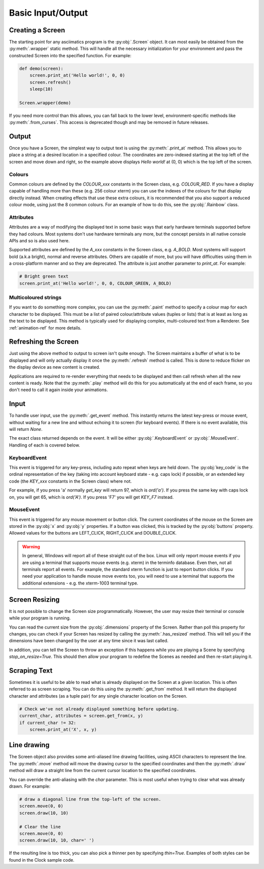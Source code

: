 Basic Input/Output
==================

Creating a Screen
-----------------
The starting point for any asciimatics program is the :py:obj:`.Screen` object.
It can most easily be obtained from the :py:meth:`.wrapper` static method.  This
will handle all the necessary initialization for your environment and pass the
constructed Screen into the specified function.  For example:

.. code-block:: python

    def demo(screen):
        screen.print_at('Hello world!', 0, 0)
        screen.refresh()
        sleep(10)

    Screen.wrapper(demo)

If you need more control than this allows, you can fall back to the lower level,
environment-specific methods like :py:meth:`.from_curses`.  This access is
deprecated though and may be removed in future releases.

Output
------
Once you have a Screen, the simplest way to output text is using the
:py:meth:`.print_at` method.  This allows you to place a string at a desired
location in a specified colour.  The coordinates are zero-indexed starting at
the top left of the screen and move down and right, so the example above
displays `Hello world!` at (0, 0) which is the top left of the screen.

Colours
^^^^^^^
Common colours are defined by the `COLOUR_xxx` constants in the Screen class,
e.g. `COLOUR_RED`.  If you have a display capable of handling more than these
(e.g. 256 colour xterm) you can use the indexes of the colours for that display
directly instead.  When creating effects that use these extra colours, it is
recommended that you also support a reduced colour mode, using just the
8 common colours.  For an example of how to do this, see the :py:obj:`.Rainbow`
class.

Attributes
^^^^^^^^^^
Attributes are a way of modifying the displayed text in some basic ways that
early hardware terminals supported before they had colours.  Most
systems don't use hardware terminals any more, but the concept persists in
all native console APIs and so is also used here.

Supported attributes are defined by the `A_xxx` constants in the Screen class,
e.g. `A_BOLD`.  Most systems will support bold (a.k.a bright), normal and
reverse attributes.  Others are capable of more, but you will have
difficulties using them in a cross-platform manner and so they are deprecated.
The attribute is just another parameter to `print_at`.  For example:

.. code-block:: python

    # Bright green text
    screen.print_at('Hello world!', 0, 0, COLOUR_GREEN, A_BOLD)

Multicoloured strings
^^^^^^^^^^^^^^^^^^^^^
If you want to do something more complex, you can use the :py:meth:`.paint`
method to specify a colour map for each character to be displayed.  This must
be a list of paired colour/attribute values (tuples or lists) that is at least
as long as the text to be displayed.  This method is typically used for
displaying complex, multi-coloured text from a Renderer.  See
:ref:`animation-ref` for more details.

Refreshing the Screen
---------------------
Just using the above method to output to screen isn't quite enough.
The Screen maintains a buffer of what is to be displayed and will only actually
display it once the :py:meth:`.refresh` method is called.  This is done to
reduce flicker on the display device as new content is created.  

Applications are required to re-render everything that needs to be
displayed and then call refresh when all the new content is ready.  
Note that the :py:meth:`.play` method will do this for you automatically
at the end of each frame, so you don't need to call it again inside your
animations.

Input
-----
To handle user input, use the :py:meth:`.get_event` method.  This instantly
returns the latest key-press or mouse event, without waiting for a new line and
without echoing it to screen (for keyboard events).  If there is no event
available, this will return `None`.

The exact class returned depends on the event.  It will be either
:py:obj:`.KeyboardEvent` or :py:obj:`.MouseEvent`.  Handling of each is covered
below.

KeyboardEvent
^^^^^^^^^^^^^
This event is triggered for any key-press, including auto repeat when keys are
held down.  The :py:obj:`key_code` is the ordinal representation
of the key (taking into account keyboard state - e.g. caps lock) if possible,
or an extended key code (the `KEY_xxx` constants in the Screen class) where not.

For example, if you press 'a' normally `get_key` will return 97, which is
`ord('a')`.  If you press the same key with caps lock on, you will get 65,
which is `ord('A')`.  If you press 'F7' you will get `KEY_F7` instead.

MouseEvent
^^^^^^^^^^
This event is triggered for any mouse movement or button click.  The current
coordinates of the mouse on the Screen are stored in the :py:obj:`x`
and :py:obj:`y` properties.  If a button was clicked, this is
tracked by the :py:obj:`buttons` property.  Allowed values for the
buttons are LEFT_CLICK, RIGHT_CLICK and DOUBLE_CLICK.

.. warning::

    In general, Windows will report all of these straight out of the box.
    Linux will only report mouse events if you are using a terminal that
    supports mouse events (e.g. xterm) in the terminfo database.  Even then,
    not all terminals report all events.  For example, the standard xterm
    function is just to report button clicks.  If you need your application
    to handle mouse move events too, you will need to use a terminal that
    supports the additional extensions - e.g. the xterm-1003 terminal type.

Screen Resizing
---------------
It is not possible to change the Screen size programmatically.  However, the
user may resize their terminal or console while your program is running.

You can read the current  size from the :py:obj:`.dimensions` property of the
Screen.  Rather than poll this property for changes, you can check if your
Screen has resized by calling the :py:meth:`.has_resized` method.  This will
tell you if the dimensions have been changed by the user at any time since it
was last called.

In addition, you can tell the Screen to throw an exception if this happens
while you are playing a Scene by specifying `stop_on_resize=True`.  This should
then allow your program to redefine the Scenes as needed and then re-start
playing it.

Scraping Text
-------------
Sometimes it is useful to be able to read what is already displayed on the
Screen at a given location.  This is often referred to as screen scraping.  You
can do this using the :py:meth:`.get_from` method.  It will return the displayed
character and attributes (as a tuple pair) for any single character location on
the Screen.

.. code-block:: python

    # Check we've not already displayed something before updating.
    current_char, attributes = screen.get_from(x, y)
    if current_char != 32:
        screen.print_at('X', x, y)

Line drawing
------------
The Screen object also provides some anti-aliased line drawing facilities,
using ASCII characters to represent the line.  The :py:meth:`.move` method will
move the drawing cursor to the specified coordinates and then the
:py:meth:`.draw` method will draw a straight line from the current cursor
location to the specified coordinates.

You can override the anti-aliasing with the `char` parameter.  This is most
useful when trying to clear what was already drawn.  For example:

.. code-block:: python

    # draw a diagonal line from the top-left of the screen.
    screen.move(0, 0)
    screen.draw(10, 10)

    # Clear the line
    screen.move(0, 0)
    screen.draw(10, 10, char=' ')

If the resulting line is too thick, you can also pick a thinner pen by
specifying `thin=True`.  Examples of both styles can be found in the Clock
sample code.

